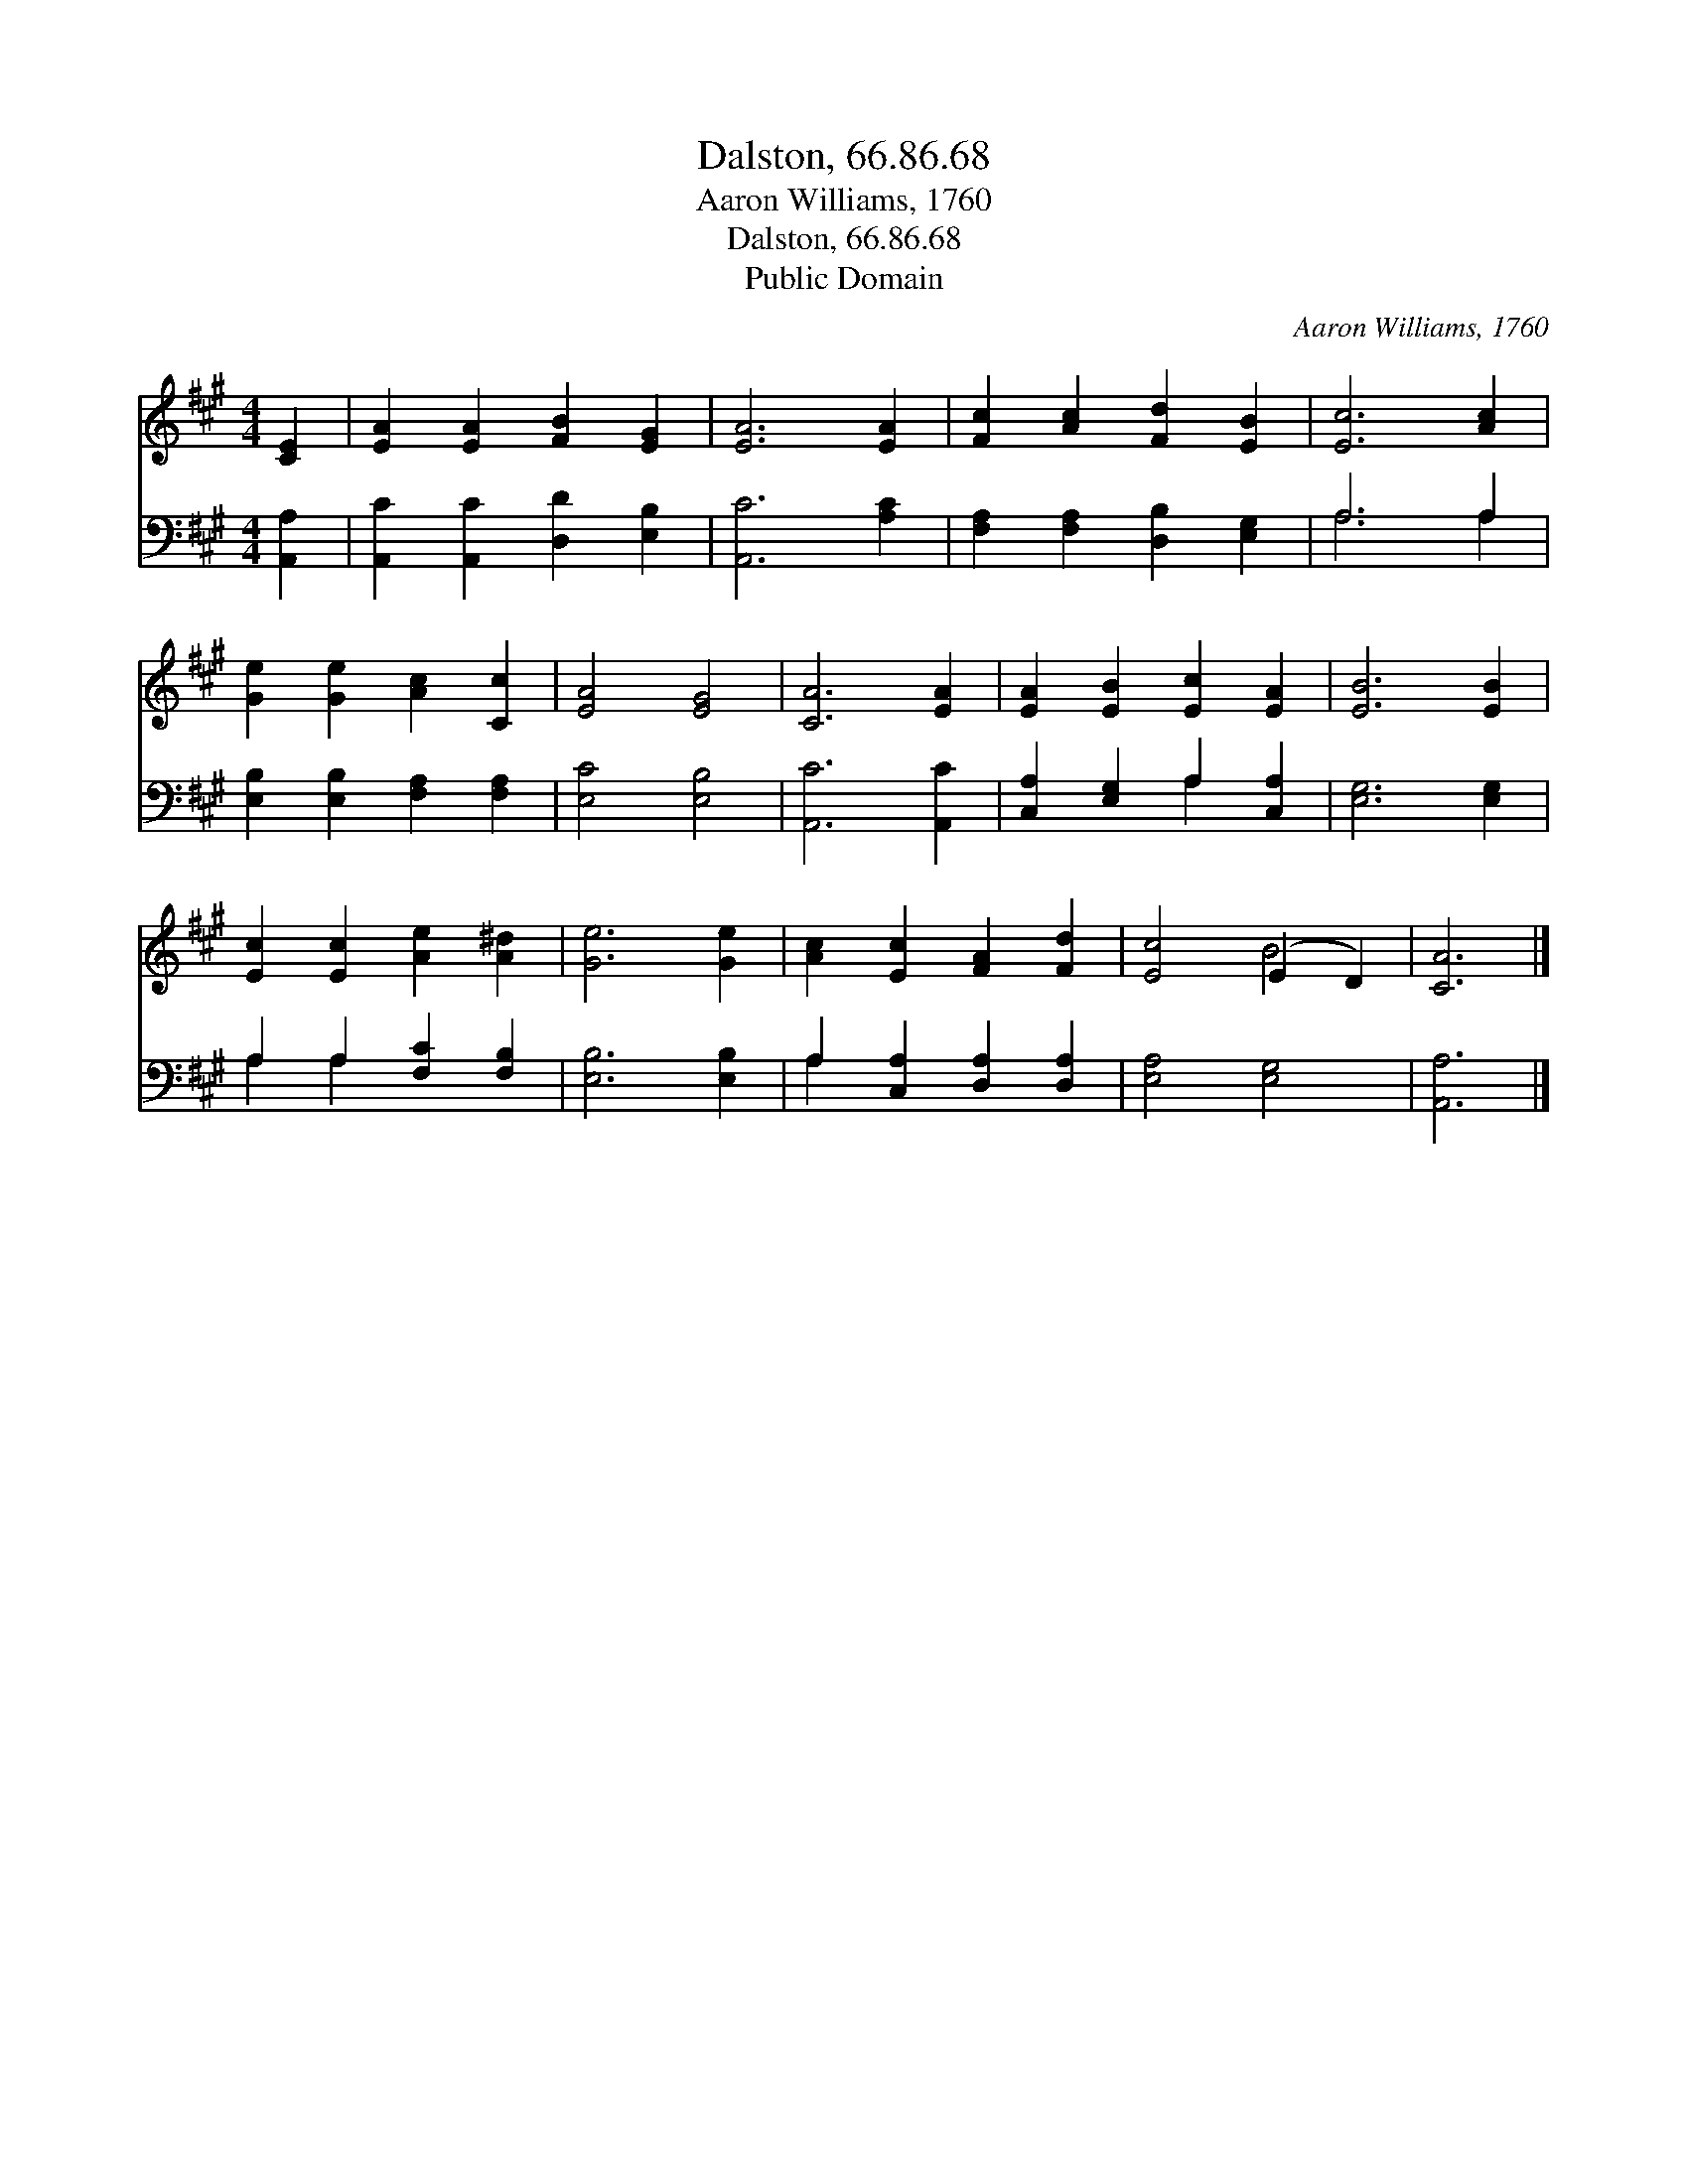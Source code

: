 X:1
T:Dalston, 66.86.68
T:Aaron Williams, 1760
T:Dalston, 66.86.68
T:Public Domain
C:Aaron Williams, 1760
Z:Public Domain
%%score ( 1 2 ) ( 3 4 )
L:1/8
M:4/4
K:A
V:1 treble 
V:2 treble 
V:3 bass 
V:4 bass 
V:1
 [CE]2 | [EA]2 [EA]2 [FB]2 [EG]2 | [EA]6 [EA]2 | [Fc]2 [Ac]2 [Fd]2 [EB]2 | [Ec]6 [Ac]2 | %5
 [Ge]2 [Ge]2 [Ac]2 [Cc]2 | [EA]4 [EG]4 | [CA]6 [EA]2 | [EA]2 [EB]2 [Ec]2 [EA]2 | [EB]6 [EB]2 | %10
 [Ec]2 [Ec]2 [Ae]2 [A^d]2 | [Ge]6 [Ge]2 | [Ac]2 [Ec]2 [FA]2 [Fd]2 | [Ec]4 (E2 D2) | [CA]6 |] %15
V:2
 x2 | x8 | x8 | x8 | x8 | x8 | x8 | x8 | x8 | x8 | x8 | x8 | x8 | x4 B4 | x6 |] %15
V:3
 [A,,A,]2 | [A,,C]2 [A,,C]2 [D,D]2 [E,B,]2 | [A,,C]6 [A,C]2 | [F,A,]2 [F,A,]2 [D,B,]2 [E,G,]2 | %4
 A,6 A,2 | [E,B,]2 [E,B,]2 [F,A,]2 [F,A,]2 | [E,C]4 [E,B,]4 | [A,,C]6 [A,,C]2 | %8
 [C,A,]2 [E,G,]2 A,2 [C,A,]2 | [E,G,]6 [E,G,]2 | A,2 A,2 [F,C]2 [F,B,]2 | [E,B,]6 [E,B,]2 | %12
 A,2 [C,A,]2 [D,A,]2 [D,A,]2 | [E,A,]4 [E,G,]4 | [A,,A,]6 |] %15
V:4
 x2 | x8 | x8 | x8 | A,6 A,2 | x8 | x8 | x8 | x4 A,2 x2 | x8 | A,2 A,2 x4 | x8 | A,2 x6 | x8 | %14
 x6 |] %15

